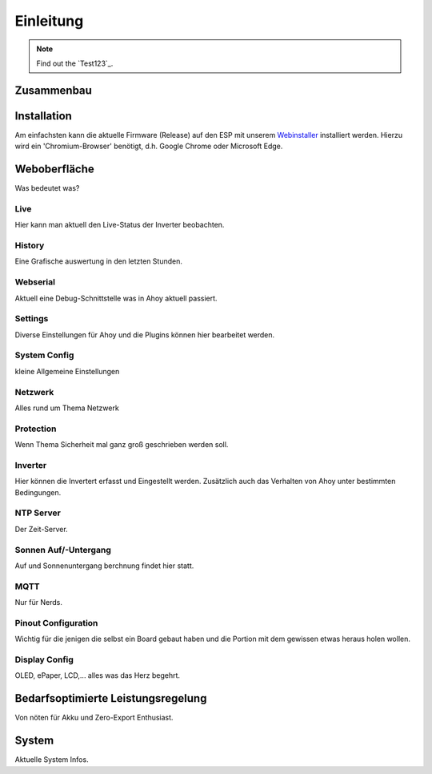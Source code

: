 Einleitung
======================

.. _installation:

.. note::

   Find out the `Test123`_.

Zusammenbau
--------------------------------

Installation
--------------------------------
Am einfachsten kann die aktuelle Firmware (Release) auf den ESP mit unserem `Webinstaller <https://ahoydtu.de/web_install>`_ installiert werden. Hierzu wird ein 'Chromium-Browser' benötigt, d.h. Google Chrome oder Microsoft Edge.

Weboberfläche
--------------------------------
Was bedeutet was?

Live
~~~~~~~~~~~~~~~~~~~~~~~~~~~~~~~
Hier kann man aktuell den Live-Status der Inverter beobachten. 

History
~~~~~~~~~~~~~~~~~~~~~~~~~~~~~~~
Eine Grafische auswertung in den letzten Stunden.

Webserial
~~~~~~~~~~~~~~~~~~~~~~~~~~~~~~~
Aktuell eine Debug-Schnittstelle was in Ahoy aktuell passiert.

Settings
~~~~~~~~~~~~~~~~~~~~~~~~~~~~~~~

Diverse Einstellungen für Ahoy und die Plugins können hier bearbeitet werden.

System Config
~~~~~~~~~~~~~~~~~~~~~~~~~~~~~~~
kleine Allgemeine Einstellungen

Netzwerk
~~~~~~~~~~~~~~~~~~~~~~~~~~~~~~~
Alles rund um Thema Netzwerk

Protection
~~~~~~~~~~~~~~~~~~~~~~~~~~~~~~~
Wenn Thema Sicherheit mal ganz groß geschrieben werden soll.

Inverter
~~~~~~~~~~~~~~~~~~~~~~~~~~~~~~~
Hier können die Invertert erfasst und Eingestellt werden. 
Zusätzlich auch das Verhalten von Ahoy unter bestimmten Bedingungen.

NTP Server
~~~~~~~~~~~~~~~~~~~~~~~~~~~~~~~
Der Zeit-Server.

Sonnen Auf/-Untergang
~~~~~~~~~~~~~~~~~~~~~~~~~~~~~~~
Auf und Sonnenuntergang berchnung findet hier statt.

MQTT
~~~~~~~~~~~~~~~~~~~~~~~~~~~~~~~
Nur für Nerds.

Pinout Configuration
~~~~~~~~~~~~~~~~~~~~~~~~~~~~~~~
Wichtig für die jenigen die selbst ein Board gebaut haben und die Portion mit dem gewissen etwas heraus holen wollen.

Display Config
~~~~~~~~~~~~~~~~~~~~~~~~~~~~~~~
OLED, ePaper, LCD,... alles was das Herz begehrt.

Bedarfsoptimierte Leistungsregelung
------------------------
Von nöten für Akku und Zero-Export Enthusiast.

System
------------------------
Aktuelle System Infos.
